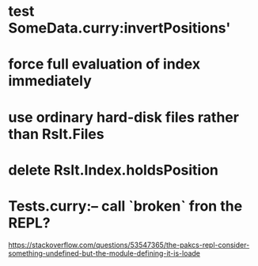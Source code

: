 * test SomeData.curry:invertPositions'
* force full evaluation of index immediately
* use ordinary hard-disk files rather than Rslt.Files
* delete Rslt.Index.holdsPosition
* Tests.curry:-- call `broken` fron the REPL?
https://stackoverflow.com/questions/53547365/the-pakcs-repl-consider-something-undefined-but-the-module-defining-it-is-loade
